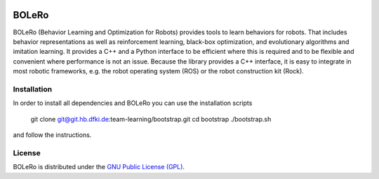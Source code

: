 .. figure:: doc/source/_static/logo.svg
   :scale: 50 %
   :alt: BOLeRo


BOLeRo
======

BOLeRo (Behavior Learning and Optimization for Robots) provides tools to learn
behaviors for robots. That includes behavior representations as well as
reinforcement learning, black-box optimization, and evolutionary algorithms and
imitation learning. It provides a C++ and a Python interface to be efficient
where this is required and to be flexible and convenient where performance is
not an issue. Because the library provides a C++ interface, it is easy to
integrate in most robotic frameworks, e.g. the robot operating system (ROS) or
the robot construction kit (Rock).


Installation
------------

In order to install all dependencies and BOLeRo you can use the installation
scripts

    git clone git@git.hb.dfki.de:team-learning/bootstrap.git
    cd bootstrap
    ./bootstrap.sh

and follow the instructions.


License
-------

BOLeRo is distributed under the `GNU Public License (GPL)
<https://www.gnu.org/licenses/gpl.html>`_.

